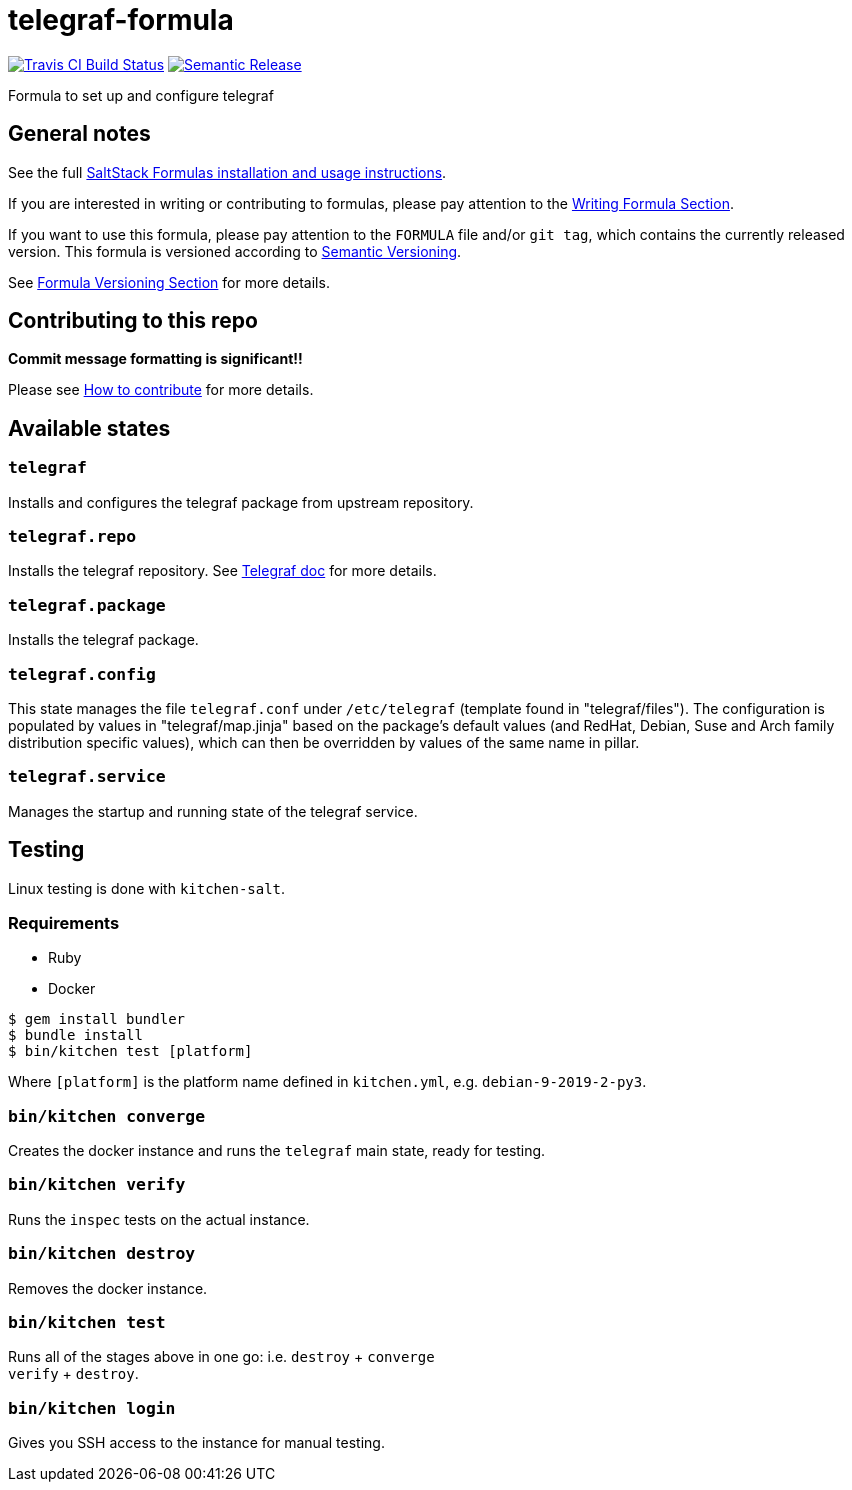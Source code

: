 = telegraf-formula

https://travis-ci.com/saltstack-formulas/telegraf-formula[image:https://travis-ci.com/saltstack-formulas/telegraf-formula.svg?branch=master[Travis CI Build Status]]
https://github.com/semantic-release/semantic-release[image:https://img.shields.io/badge/%20%20%F0%9F%93%A6%F0%9F%9A%80-semantic--release-e10079.svg[Semantic Release]]

Formula to set up and configure telegraf

== General notes

See the full
https://docs.saltstack.com/en/latest/topics/development/conventions/formulas.html[SaltStack
Formulas installation and usage instructions].

If you are interested in writing or contributing to formulas, please pay
attention to the
https://docs.saltstack.com/en/latest/topics/development/conventions/formulas.html#writing-formulas[Writing
Formula Section].

If you want to use this formula, please pay attention to the `FORMULA`
file and/or `git tag`, which contains the currently released version.
This formula is versioned according to http://semver.org/[Semantic
Versioning].

See
https://docs.saltstack.com/en/latest/topics/development/conventions/formulas.html#versioning[Formula
Versioning Section] for more details.

== Contributing to this repo

*Commit message formatting is significant!!*

Please see
xref:main::CONTRIBUTING.adoc[How
to contribute] for more details.

== Available states

=== `telegraf`

Installs and configures the telegraf package from upstream repository.

=== `telegraf.repo`

Installs the telegraf repository. See
https://docs.influxdata.com/telegraf/v1.11/introduction/installation/#installation[Telegraf
doc] for more details.

=== `telegraf.package`

Installs the telegraf package.

=== `telegraf.config`

This state manages the file `telegraf.conf` under `/etc/telegraf`
(template found in "telegraf/files"). The configuration is populated by
values in "telegraf/map.jinja" based on the package's default values
(and RedHat, Debian, Suse and Arch family distribution specific values),
which can then be overridden by values of the same name in pillar.

=== `telegraf.service`

Manages the startup and running state of the telegraf service.

== Testing

Linux testing is done with `kitchen-salt`.

=== Requirements

* Ruby
* Docker

[source,bash]
----
$ gem install bundler
$ bundle install
$ bin/kitchen test [platform]
----

Where `[platform]` is the platform name defined in `kitchen.yml`, e.g.
`debian-9-2019-2-py3`.

=== `bin/kitchen converge`

Creates the docker instance and runs the `telegraf` main state, ready
for testing.

=== `bin/kitchen verify`

Runs the `inspec` tests on the actual instance.

=== `bin/kitchen destroy`

Removes the docker instance.

=== `bin/kitchen test`

Runs all of the stages above in one go: i.e. `destroy` + `converge` +
`verify` + `destroy`.

=== `bin/kitchen login`

Gives you SSH access to the instance for manual testing.
